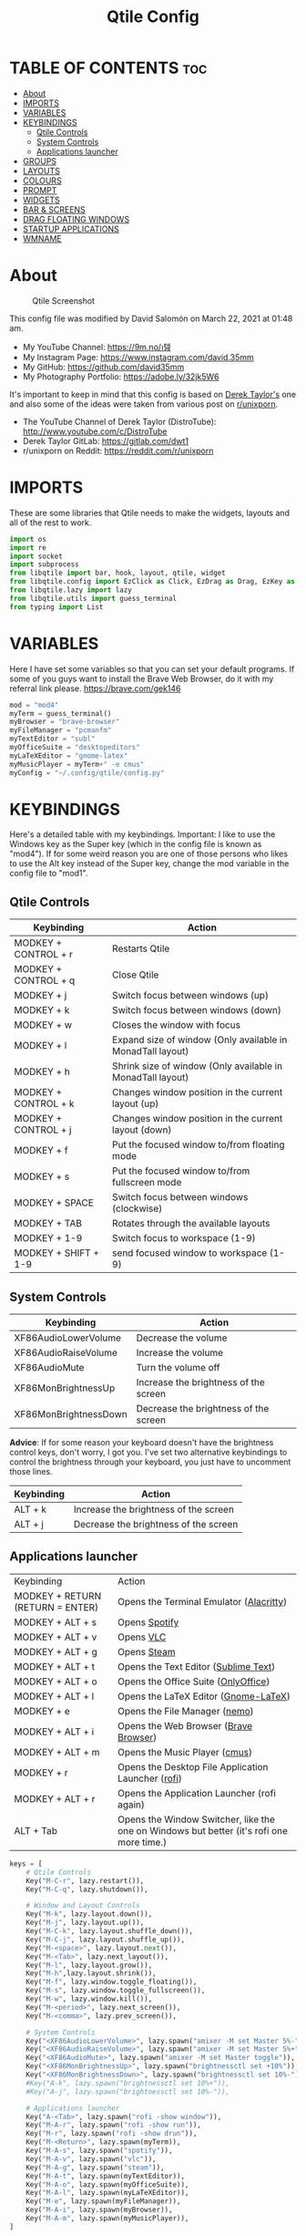 #+TITLE: Qtile Config
#+PROPERTY: header-args :tangle config.py

* TABLE OF CONTENTS :toc:
- [[#about][About]]
- [[#imports][IMPORTS]]
- [[#variables][VARIABLES]]
- [[#keybindings][KEYBINDINGS]]
  - [[#qtile-controls][Qtile Controls]]
  - [[#system-controls][System Controls]]
  - [[#applications-launcher][Applications launcher]]
- [[#groups][GROUPS]]
- [[#layouts][LAYOUTS]]
- [[#colours][COLOURS]]
- [[#prompt][PROMPT]]
- [[#widgets][WIDGETS]]
- [[#bar--screens][BAR & SCREENS]]
- [[#drag-floating-windows][DRAG FLOATING WINDOWS]]
- [[#startup-applications][STARTUP APPLICATIONS]]
- [[#wmname][WMNAME]]

* About
#+CAPTION: Qtile Screenshot
#+ATTR_HTML: :alt Qtile Screenshot :title A Brief Look :align left
[[https://github.com/david35mm/.files/blob/main/.screenshots/qtile.png]]

This config file was modified by David Salomón on March 22, 2021 at 01:48 am.
- My YouTube Channel: https://9m.no/𑅁텚
- My Instagram Page: https://www.instagram.com/david.35mm
- My GitHub: https://github.com/david35mm
- My Photography Portfolio: https://adobe.ly/32jk5W6

It's important to keep in mind that this config is based on [[https://gitlab.com/dwt1/dotfiles/-/tree/master/.config/qtile][Derek Taylor's]] one and also some of the ideas were taken from various post on [[https://www.reddit.com/r/unixporn/][r/unixporn]].
- The YouTube Channel of Derek Taylor (DistroTube): http://www.youtube.com/c/DistroTube
- Derek Taylor GitLab: https://gitlab.com/dwt1
- r/unixporn on Reddit: https://reddit.com/r/unixporn

* IMPORTS
These are some libraries that Qtile needs to make the widgets, layouts and all of the rest to work.

#+BEGIN_SRC python
import os
import re
import socket
import subprocess
from libqtile import bar, hook, layout, qtile, widget
from libqtile.config import EzClick as Click, EzDrag as Drag, EzKey as Key, Group, Match, Screen
from libqtile.lazy import lazy
from libqtile.utils import guess_terminal
from typing import List
#+END_SRC

* VARIABLES
Here I have set some variables so that you can set your default programs. If some of you guys want to install the Brave Web Browser, do it with my referral link please. https://brave.com/gek146
#+BEGIN_SRC python
mod = "mod4"
myTerm = guess_terminal()
myBrowser = "brave-browser"
myFileManager = "pcmanfm"
myTextEditor = "subl"
myOfficeSuite = "desktopeditors"
myLaTeXEditor = "gnome-latex"
myMusicPlayer = myTerm+" -e cmus"
myConfig = "~/.config/qtile/config.py"
#+END_SRC

* KEYBINDINGS
Here's a detailed table with my keybindings.
Important: I like to use the Windows key as the Super key (which in the config file is known as "mod4").
If for some weird reason you are one of those persons who likes to use the Alt key instead of the Super key, change the mod variable in the config file to "mod1".

** Qtile Controls
| Keybinding           | Action                                                     |
|----------------------+------------------------------------------------------------|
| MODKEY + CONTROL + r | Restarts Qtile                                             |
| MODKEY + CONTROL + q | Close Qtile                                                |
| MODKEY + j           | Switch focus between windows (up)                          |
| MODKEY + k           | Switch focus between windows (down)                        |
| MODKEY + w           | Closes the window with focus                               |
| MODKEY + l           | Expand size of window (Only available in MonadTall layout) |
| MODKEY + h           | Shrink size of window (Only available in MonadTall layout) |
| MODKEY + CONTROL + k | Changes window position in the current layout (up)         |
| MODKEY + CONTROL + j | Changes window position in the current layout (down)       |
| MODKEY + f           | Put the focused window to/from floating mode               |
| MODKEY + s           | Put the focused window to/from fullscreen mode             |
| MODKEY + SPACE       | Switch focus between windows (clockwise)                   |
| MODKEY + TAB         | Rotates through the available layouts                      |
| MODKEY + 1-9         | Switch focus to workspace (1-9)                            |
| MODKEY + SHIFT + 1-9 | send focused window to workspace (1-9)                     |

** System Controls
| Keybinding            | Action                                |
|-----------------------+---------------------------------------|
| XF86AudioLowerVolume  | Decrease the volume                   |
| XF86AudioRaiseVolume  | Increase the volume                   |
| XF86AudioMute         | Turn the volume off                   |
| XF86MonBrightnessUp   | Increase the brightness of the screen |
| XF86MonBrightnessDown | Decrease the brightness of the screen |

*Advice*: If for some reason your keyboard doesn't have the brightness control keys, don't worry, I got you. I've set two alternative keybindings to control the brightness through your keyboard, you just have to uncomment those lines.

| Keybinding | Action                                |
|------------+---------------------------------------|
| ALT + k    | Increase the brightness of the screen |
| ALT + j    | Decrease the brightness of the screen |

** Applications launcher
| Keybinding                       | Action                                                                                   |
| MODKEY + RETURN (RETURN = ENTER) | Opens the Terminal Emulator ([[https://github.com/alacritty/alacritty#installation][Alacritty]])                                                  |
| MODKEY + ALT + s                 | Opens [[https://www.spotify.com/co/download/linux][Spotify]]                                                                            |
| MODKEY + ALT + v                 | Opens [[https://www.videolan.org/vlc/#download][VLC]]                                                                                |
| MODKEY + ALT + g                 | Opens [[https://store.steampowered.com/about][Steam]]                                                                              |
| MODKEY + ALT + t                 | Opens the Text Editor ([[https://www.sublimetext.com/docs/3/linux_repositories.html][Sublime Text]])                                                     |
| MODKEY + ALT + o                 | Opens the Office Suite ([[https://www.onlyoffice.com/download-desktop.aspx][OnlyOffice]])                                                      |
| MODKEY + ALT + l                 | Opens the LaTeX Editor ([[https://wiki.gnome.org/Apps/GNOME-LaTeX#Installation][Gnome-LaTeX]])                                                     |
| MODKEY + e                       | Opens the File Manager ([[https://github.com/linuxmint/nemo][nemo]])                                                            |
| MODKEY + ALT + i                 | Opens the Web Browser ([[https://brave.com/gek146][Brave Browser]])                                                    |
| MODKEY + ALT + m                 | Opens the Music Player ([[https://cmus.github.io/][cmus]])                                                            |
| MODKEY + r                       | Opens the Desktop File Application Launcher ([[https://github.com/davatorium/rofi/blob/next/INSTALL.md#install-distribution][rofi]])                                       |
| MODKEY + ALT + r                 | Opens the Application Launcher (rofi again)                                              |
| ALT + Tab                        | Opens the Window Switcher, like the one on Windows but better (it's rofi one more time.) |

#+BEGIN_SRC python
keys = [
	# Qtile Controls
	Key("M-C-r", lazy.restart()),
	Key("M-C-q", lazy.shutdown()),

	# Window and Layout Controls
	Key("M-k", lazy.layout.down()),
	Key("M-j", lazy.layout.up()),
	Key("M-C-k", lazy.layout.shuffle_down()),
	Key("M-C-j", lazy.layout.shuffle_up()),
	Key("M-<space>", lazy.layout.next()),
	Key("M-<Tab>", lazy.next_layout()),
	Key("M-l", lazy.layout.grow()),
	Key("M-h",lazy.layout.shrink()),
	Key("M-f", lazy.window.toggle_floating()),
	Key("M-s", lazy.window.toggle_fullscreen()),
	Key("M-w", lazy.window.kill()),
	Key("M-<period>", lazy.next_screen()),
	Key("M-<comma>", lazy.prev_screen()),

	# System Controls
	Key("<XF86AudioLowerVolume>", lazy.spawn("amixer -M set Master 5%-")),
	Key("<XF86AudioRaiseVolume>", lazy.spawn("amixer -M set Master 5%+")),
	Key("<XF86AudioMute>", lazy.spawn("amixer -M set Master toggle")),
	Key("<XF86MonBrightnessUp>", lazy.spawn("brightnessctl set +10%")),
	Key("<XF86MonBrightnessDown>", lazy.spawn("brightnessctl set 10%-")),
	#Key("A-k", lazy.spawn("brightnessctl set 10%+")),
	#Key("A-j", lazy.spawn("brightnessctl set 10%-")),

	# Applications launcher
	Key("A-<Tab>", lazy.spawn("rofi -show window")),
	Key("M-A-r", lazy.spawn("rofi -show run")),
	Key("M-r", lazy.spawn("rofi -show drun")),
	Key("M-<Return>", lazy.spawn(myTerm)),
	Key("M-A-s", lazy.spawn("spotify")),
	Key("M-A-v", lazy.spawn("vlc")),
	Key("M-A-g", lazy.spawn("steam")),
	Key("M-A-t", lazy.spawn(myTextEditor)),
	Key("M-A-o", lazy.spawn(myOfficeSuite)),
	Key("M-A-l", lazy.spawn(myLaTeXEditor)),
	Key("M-e", lazy.spawn(myFileManager)),
	Key("M-A-i", lazy.spawn(myBrowser)),
	Key("M-A-m", lazy.spawn(myMusicPlayer)),
]
#+END_SRC

* GROUPS
For some reason Qtile decided to call them groups, but basically they are workspaces.
Feel free to change the names and default layouts on the "groups" section.

#+BEGIN_SRC python
groups = [
	Group("web", layout="max"),
	Group("dev", layout="monadtall"),
	Group("sys", layout="bsp"),
	Group("doc", layout="bsp"),
	Group("chat", layout="monadtall"),
	Group("game", layout="max"),
	Group("media", layout="max"),
	Group("gfx", layout="floating")
]

for k, group in zip(["1", "2", "3", "4", "5", "6", "7", "8"], groups):
	keys.append(Key("M-"+(k), lazy.group[group.name].toscreen()))			# Send current window to another group
	keys.append(Key("M-S-"+(k), lazy.window.togroup(group.name)))	# Send current window to another group
#+END_SRC

* LAYOUTS
The layouts are how the windows are going to be positioned on the screen, on "layout_theme" you can set your own defaults.
Also, on the "layouts" section you can uncomment the layouts you want to use and comment the ones you dont want to.

#+BEGIN_SRC python
layout_theme = {"border_focus": "61AFEF", #colours[6]
				"border_normal": "848484", #colours[2]
				"margin": 4,
				"border_width": 2
				}

layouts = [
	#layout.Columns(**layout_theme),
	#layout.Matrix(**layout_theme),
	#layout.MonadWide(**layout_theme),
	#layout.RatioTile(**layout_theme),
	#layout.Slice(**layout_theme),
	#layout.Stack(num_stacks=2),
	#layout.Stack(stacks=2, **layout_theme),
	#layout.Tile(shift_windows=True, **layout_theme),
	#layout.VerticalTile(**layout_theme),
	#layout.Zoomy(**layout_theme),
	layout.Bsp(**layout_theme),
	layout.Floating(**layout_theme),
	layout.Max(**layout_theme),
	layout.MonadTall(**layout_theme)
]
#+END_SRC

* COLOURS
A set of 9 colours to use in our panel, if you have your own set of colours, this is where you should put them.

#+BEGIN_SRC python
colours = [["#141414", "#141414"], # Background
		   ["#FFFFFF", "#FFFFFF"], # Foreground
		   ["#848484", "#848484"], # Grey Colour
		   ["#E35374", "#E35374"],
		   ["#98C379", "#98C379"],
		   ["#F0C674", "#F0C674"],
		   ["#61AFEF", "#61AFEF"],
		   ["#C678DD", "#C678DD"],
		   ["#56B6BC", "#56B6BC"]]
#+END_SRC

* PROMPT
These are the settings for the Qtile prompt, I prefer to use rofi instead.

#+BEGIN_SRC python
prompt = "{0}@{1}: ".format(os.environ["USER"], socket.gethostname())
#+END_SRC

* WIDGETS
This section configures what you'll see on the bar, the "widget_defaults" section has set to... well... the defaults for all the widgets that you will set. Next to it you'll find an array called "widgets", those are the widgets that are going to appear on the bar (or panel if you like to call it like that). The widget list that I have defined is mostly oriented to a laptop user. Feel free to add, remove or modify all the widgets that you want, make this config suitable to your needs and liking :). One thing really important, these widgets are going to appear on every screen connected to your computer, if you want a secondary list based on the one showed here, change it's name to something different (eg. secondary_widgets) to avoid conflicts and remove or edit the wigets you want.

#+BEGIN_SRC python
widget_defaults = dict(
	background= colours[0],
	foreground=colours[1],
	font="SF Pro Text Regular",
	fontsize=12,
	padding=1
	)
extension_defaults = widget_defaults.copy()

widgets = [
	widget.Sep(
		foreground=colours[0],
		linewidth=4
	),
	widget.Image(
		scale=True,
		mouse_callbacks = {"Button1": lambda: qtile.cmd_spawn("rofi -show drun")},
		filename="~/.config/qtile/py.png"
	),
	widget.Sep(
		foreground=colours[2],
		linewidth=1,
		padding=10
	),
	widget.GroupBox(
		padding=0,
		active=colours[4],
		inactive=colours[6],
		margin=2,
		highlight_method='text',
		this_current_screen_border=colours[7],
		urgent_alert_method='text',
		urgent_border=colours[3],
		urgent_text=colours[3],
		disable_drag=True,
		invert_mouse_wheel=True
	),
	widget.Sep(
		foreground=colours[2],
		linewidth=1,
		padding=10
	),
	widget.CurrentLayout(
		font="SF Pro Text Semibold",
		foreground=colours[7]
	),
	widget.Systray(
		icon_size=14,
		padding=4
	),
	widget.Cmus(
		play_color=colours[1],
		noplay_color=colours[2]
	),
	widget.Sep(
		foreground=colours[2],
		linewidth=1,
		padding=10
	),
	widget.WindowName(
	),
	widget.TextBox(
		font="JetBrainsMono Nerd Font Regular",
		foreground=colours[3],
		mouse_callbacks = {"Button1": lambda: qtile.cmd_spawn(myTerm + ' -e ytop')},
		fontsize=14,
		padding=0,
		text=' '
	),
	widget.CPU(
		foreground=colours[3],
		mouse_callbacks = {"Button1": lambda: qtile.cmd_spawn(myTerm + ' -e ytop')},
		format='{load_percent}%',
		update_interval=1.0
	),
	widget.Sep(
		foreground=colours[2],
		linewidth=1,
		padding=10
	),
	widget.TextBox(
		font="JetBrainsMono Nerd Font Regular",
		foreground=colours[4],
		mouse_callbacks = {"Button1": lambda: qtile.cmd_spawn(myTerm + ' -e ytop')},
		fontsize=14,
		padding=0,
		text='﬙ '
	),
	widget.Memory(
		foreground=colours[4],
		mouse_callbacks = {"Button1": lambda: qtile.cmd_spawn(myTerm + ' -e ytop')},
		format='{MemUsed} MB'
	),
	widget.Sep(
		foreground=colours[2],
		linewidth=1,
		padding=10
	),
	#widget.TextBox(
	#	font="JetBrainsMono Nerd Font Regular",
	#	foreground=colours[5],
	#	fontsize=12,
	#	padding=0,
	#	text=' '
	#),
	#widget.Backlight(
	#	foreground=colours[5],
	#	foreground_alert=colours[3],
	#	backlight_name='amdgpu_bl0', # ls /sys/class/backlight/
	#	change_command='brightnessctl set {0}',
	#	step=5
	#),
	widget.TextBox(
		font="JetBrainsMono Nerd Font Regular",
		foreground=colours[5],
		fontsize=14,
		padding=0,
		text=' '
	),
	widget.CheckUpdates(
		colour_have_updates=colours[5],
		colour_no_updates=colours[5],
	#	distro='Arch',
		custom_command='dnf updateinfo -q --list',
		display_format='{updates} Updates',
		no_update_string='Up to date!',
		update_interval=900
	),
	widget.Sep(
		foreground=colours[2],
		linewidth=1,
		padding=10
	),
	widget.TextBox(
		font="JetBrainsMono Nerd Font Regular",
		foreground=colours[6],
		mouse_callbacks = ({
			"Button1": lambda: qtile.cmd_spawn("amixer -M set Master toggle"),
			"Button3": lambda: qtile.cmd_spawn("pavucontrol"),
			"Button4": lambda: qtile.cmd_spawn("amixer -M set Master 5%+"),
			"Button5": lambda: qtile.cmd_spawn("amixer -M set Master 5%-"),
        }),
		fontsize=14,
		padding=0,
		text='墳 '
	),
	widget.Volume(
		foreground=colours[6],
		step=5
	),
	widget.Sep(
		foreground=colours[2],
		linewidth=1,
		padding=10
	),
	#widget.TextBox(
	#	font="JetBrainsMono Nerd Font Regular",
	#	foreground=colours[7],
	#	fontsize=14,
	#	padding=0,
	#	text='爵 '
	#),
	#widget.Net(
	#	foreground=colours[7],
	#	interface='enp1s0',
	#	format='{down}  '
	#	),
	widget.Battery(
		font="JetBrainsMono Nerd Font Regular",
		fontsize=14,
		padding=0,
		foreground=colours[7],
		charge_char=' ',
		discharge_char=' ',
		empty_char=' ',
		full_char=' ',
		unknown_char=' ',
		format='{char}',
		low_foreground=colours[3],
		low_percentage=0.2,
		show_short_text=False
	),
	widget.Battery(
		foreground=colours[7],
		format='{percent:2.0%}',
		low_foreground=colours[3],
		low_percentage=0.2,
		notify_below=20,
	),
	widget.Sep(
		foreground=colours[2],
		linewidth=1,
		padding=10
	),
	widget.TextBox(
		font="JetBrainsMono Nerd Font Regular",
		foreground=colours[8],
		fontsize=14,
		padding=0,
		text=' '
	),
	widget.Clock(
		foreground=colours[8],
		format='%a %b %d  %I:%M %P    '
	),
	#widget.StockTicker(
	#	apikey='AESKWL5CJVHHJKR5',
	#	url='https://www.alphavantage.co/query?'
	#	),
]
#+END_SRC

* BAR & SCREENS
Despite not having too much lines of code, this section is severely important. In the first code line you'll find "status_bar", this creates the bar (or panel) based on the widget list on the previous section of this config, the number 18 that you see inside the parenthesis is the height of the bar in pixels and the opacity value is the transparency that the bar will have. The opacity is a number between 0 and 1, being 0 completely transparent (invisible) and 1 without transparency at all. For example if you want a bar with 90% transparency, change the value to 0.90. Now to the "screens" section, in this line you probably just want to change the word "top" (it'll put the bar on the top of the screen), change it for "bottom" and see what happens (remember to restart Qtile when you do changes to the config file!).

The code that follows "screens" detect if other monitors are connected to your computer, and if that's the case, the next block of code (the one that starts with the "if" statement) will start the rest of the screens automatically (quite cool ehh!). Remember that I told you that if you wanted to create a secondary list of widgets you could do that without problem? here's were you'll use it, in the line "screens.append(Screen(top=status_bar(widgets)))" change the "widgets" word to the name of your secondary list of widgets, if you named it "secondary_widgets" then this line will be "screens.append(Screen(top=status_bar(secondary_widgets)))", now your main screen will have all the widgets that you set on the "widgets" array and the secondary widgets (if you created them) will appear on the secondary screens connected to your computer (eg. A TV when you want to watch Netflix).

#+BEGIN_SRC python
status_bar = lambda widgets: bar.Bar(widgets, 18, opacity=1.0)

screens = [Screen(top=status_bar(widgets))]

connected_monitors = subprocess.run(
	"xrandr | grep 'connected' | cut -d ' ' -f 2",
	shell=True,
	stdout=subprocess.PIPE
).stdout.decode("UTF-8").split("\n")[:-1].count("connected")

if connected_monitors > 1:
	for i in range(1, connected_monitors):
		screens.append(Screen(top=status_bar(widgets)))
#+END_SRC

* DRAG FLOATING WINDOWS
Very descriptive title, if you want to change your current window to floating, press the mod key you've set and then the left click on the mouse. If you want to resize a window press the mod key followed by the right click on the mouse and drag the mouse to the direction you want to resize the window, hope that make sense, if not, sorry for my bad English. And lastly, if one of your floating windows is sitting on top of another one, place the cursor on the window that is below, press the mod key and the key of the scrolling wheel on your mouse in order to bring that window on top.

#+BEGIN_SRC python
mouse = [
	Drag("M-1", lazy.window.set_position_floating(),
		start=lazy.window.get_position()),
	Drag("M-3", lazy.window.set_size_floating(),
		start=lazy.window.get_size()),
	Click("M-2", lazy.window.bring_to_front())
]

auto_fullscreen = True
bring_front_click = False
cursor_warp = False
dgroups_app_rules = []  # type: List
dgroups_key_binder = None
floating_layout = layout.Floating(float_rules=[
		*layout.Floating.default_float_rules,
		Match(title='Authentication'),
		Match(title='branchdialog'),
		Match(title='pinentry'),
		Match(wm_class='confirmreset'),
		Match(wm_class='makebranch'),
		Match(wm_class='maketag'),
		Match(wm_class='ssh-askpass'),
])
focus_on_window_activation = "smart"
follow_mouse_focus = True
#+END_SRC

* STARTUP APPLICATIONS
These little hook runs the autostart.sh file (located on the qtile config folder) only when you log in to Qtile. Inside the autostart file there are two instructions to run nitrogen (to draw a wallpaper) and picom (the compositor). Change the autostart.sh file to your needs and don't forget to make it executable by typing "chmod +x ~/.config/qtile/autostart.sh" on your terminal.

#+BEGIN_SRC python
@hook.subscribe.startup_once
def autostart():
	home = os.path.expanduser('~/.config/qtile/autostart.sh')
	subprocess.call([home])
#+END_SRC

* WMNAME
Some really random stuff.

#+BEGIN_SRC python
# XXX: Gasp! We're lying here. In fact, nobody really uses or cares about this
# string besides java UI toolkits; you can see several discussions on the
# mailing lists, GitHub issues, and other WM documentation that suggest setting
# this string if your java app doesn't work correctly. We may as well just lie
# and say that we're a working one by default.
#
# We choose LG3D to maximize irony: it is a 3D non-reparenting WM written in
# java that happens to be on java's whitelist.
wmname = "LG3D"
#+END_SRC
